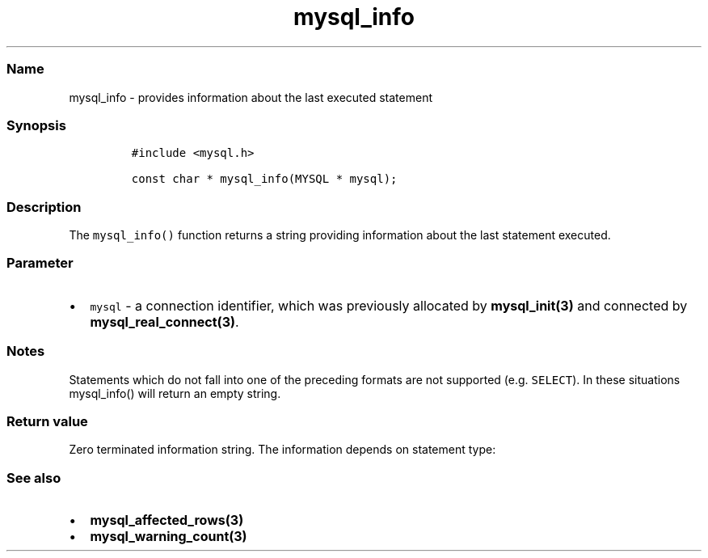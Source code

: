 .\"t
.\" Automatically generated by Pandoc 2.5
.\"
.TH "mysql_info" "3" "" "Version 3.3.1" "MariaDB Connector/C"
.hy
.SS Name
.PP
mysql_info \- provides information about the last executed statement
.SS Synopsis
.IP
.nf
\f[C]
#include <mysql.h>

const char * mysql_info(MYSQL * mysql);
\f[R]
.fi
.SS Description
.PP
The \f[C]mysql_info()\f[R] function returns a string providing
information about the last statement executed.
.SS Parameter
.IP \[bu] 2
\f[C]mysql\f[R] \- a connection identifier, which was previously
allocated by \f[B]mysql_init(3)\f[R] and connected by
\f[B]mysql_real_connect(3)\f[R].
.SS Notes
.PP
Statements which do not fall into one of the preceding formats are not
supported (e.g.\ \f[C]SELECT\f[R]).
In these situations mysql_info() will return an empty string.
.SS Return value
.PP
Zero terminated information string.
The information depends on statement type:
.PP
.TS
tab(@);
lw(35.0n) lw(35.0n).
T{
Query type
T}@T{
Example result string
T}
_
T{
\f[C]INSERT INTO...SELECT...\f[R]
T}@T{
Records: 100 Duplicates: 0 Warnings: 0
T}
T{
\f[C]INSERT INTO...VALUES (...),(...),(...)\f[R]
T}@T{
Records: 3 Duplicates: 0 Warnings: 0
T}
T{
\f[C]LOAD DATA INFILE\f[R]
T}@T{
Records: 1 Deleted: 0 Skipped: 0 Warnings: 0
T}
T{
\f[C]ALTER TABLE ...\f[R]
T}@T{
Records: 3 Duplicates: 0 Warnings: 0
T}
T{
\f[C]UPDATE ...\f[R]
T}@T{
Rows matched: 40 Changed: 40 Warnings: 0
T}
.TE
.SS See also
.IP \[bu] 2
\f[B]mysql_affected_rows(3)\f[R]
.IP \[bu] 2
\f[B]mysql_warning_count(3)\f[R]
